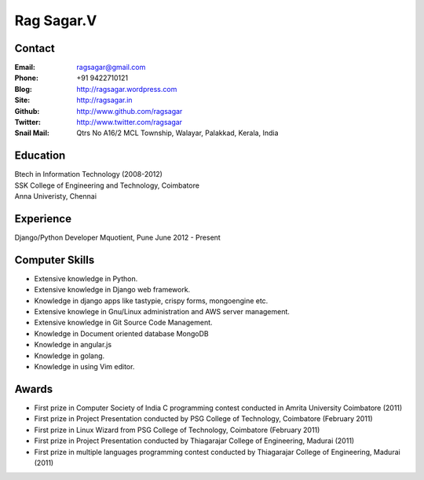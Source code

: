 Rag Sagar.V
===========
Contact
-------
:Email: ragsagar@gmail.com
:Phone: +91 9422710121
:Blog: http://ragsagar.wordpress.com
:Site: http://ragsagar.in
:Github: http://www.github.com/ragsagar
:Twitter: http://www.twitter.com/ragsagar
:Snail Mail: Qtrs No A16/2 MCL Township, Walayar, Palakkad, Kerala, India

Education
---------
| Btech in Information Technology (2008-2012)
| SSK College of Engineering and Technology, Coimbatore
| Anna Univeristy, Chennai

Experience
----------
Django/Python Developer   Mquotient, Pune   June 2012 - Present

Computer Skills
---------------
* Extensive knowledge in Python.
* Extensive knowledge in Django web framework.  
* Knowledge in django apps like tastypie, crispy forms, mongoengine etc.
* Extensive knowlege in Gnu/Linux administration and AWS server management.
* Extensive knowledge in Git Source Code Management.
* Knowledge in Document oriented database MongoDB
* Knowledge in angular.js
* Knowledge in golang.
* Knowledge in using Vim editor.

Awards
------
* First prize in Computer Society of India C programming contest conducted in
  Amrita University Coimbatore (2011)
* First prize in Project Presentation conducted by PSG College of Technology,
  Coimbatore (February 2011)
* First prize in Linux Wizard from PSG College of Technology, Coimbatore
  (February 2011)
* First prize in Project Presentation conducted by Thiagarajar College of
  Engineering, Madurai (2011)
* First prize in multiple languages programming contest conducted by
  Thiagarajar College of Engineering, Madurai (2011)

